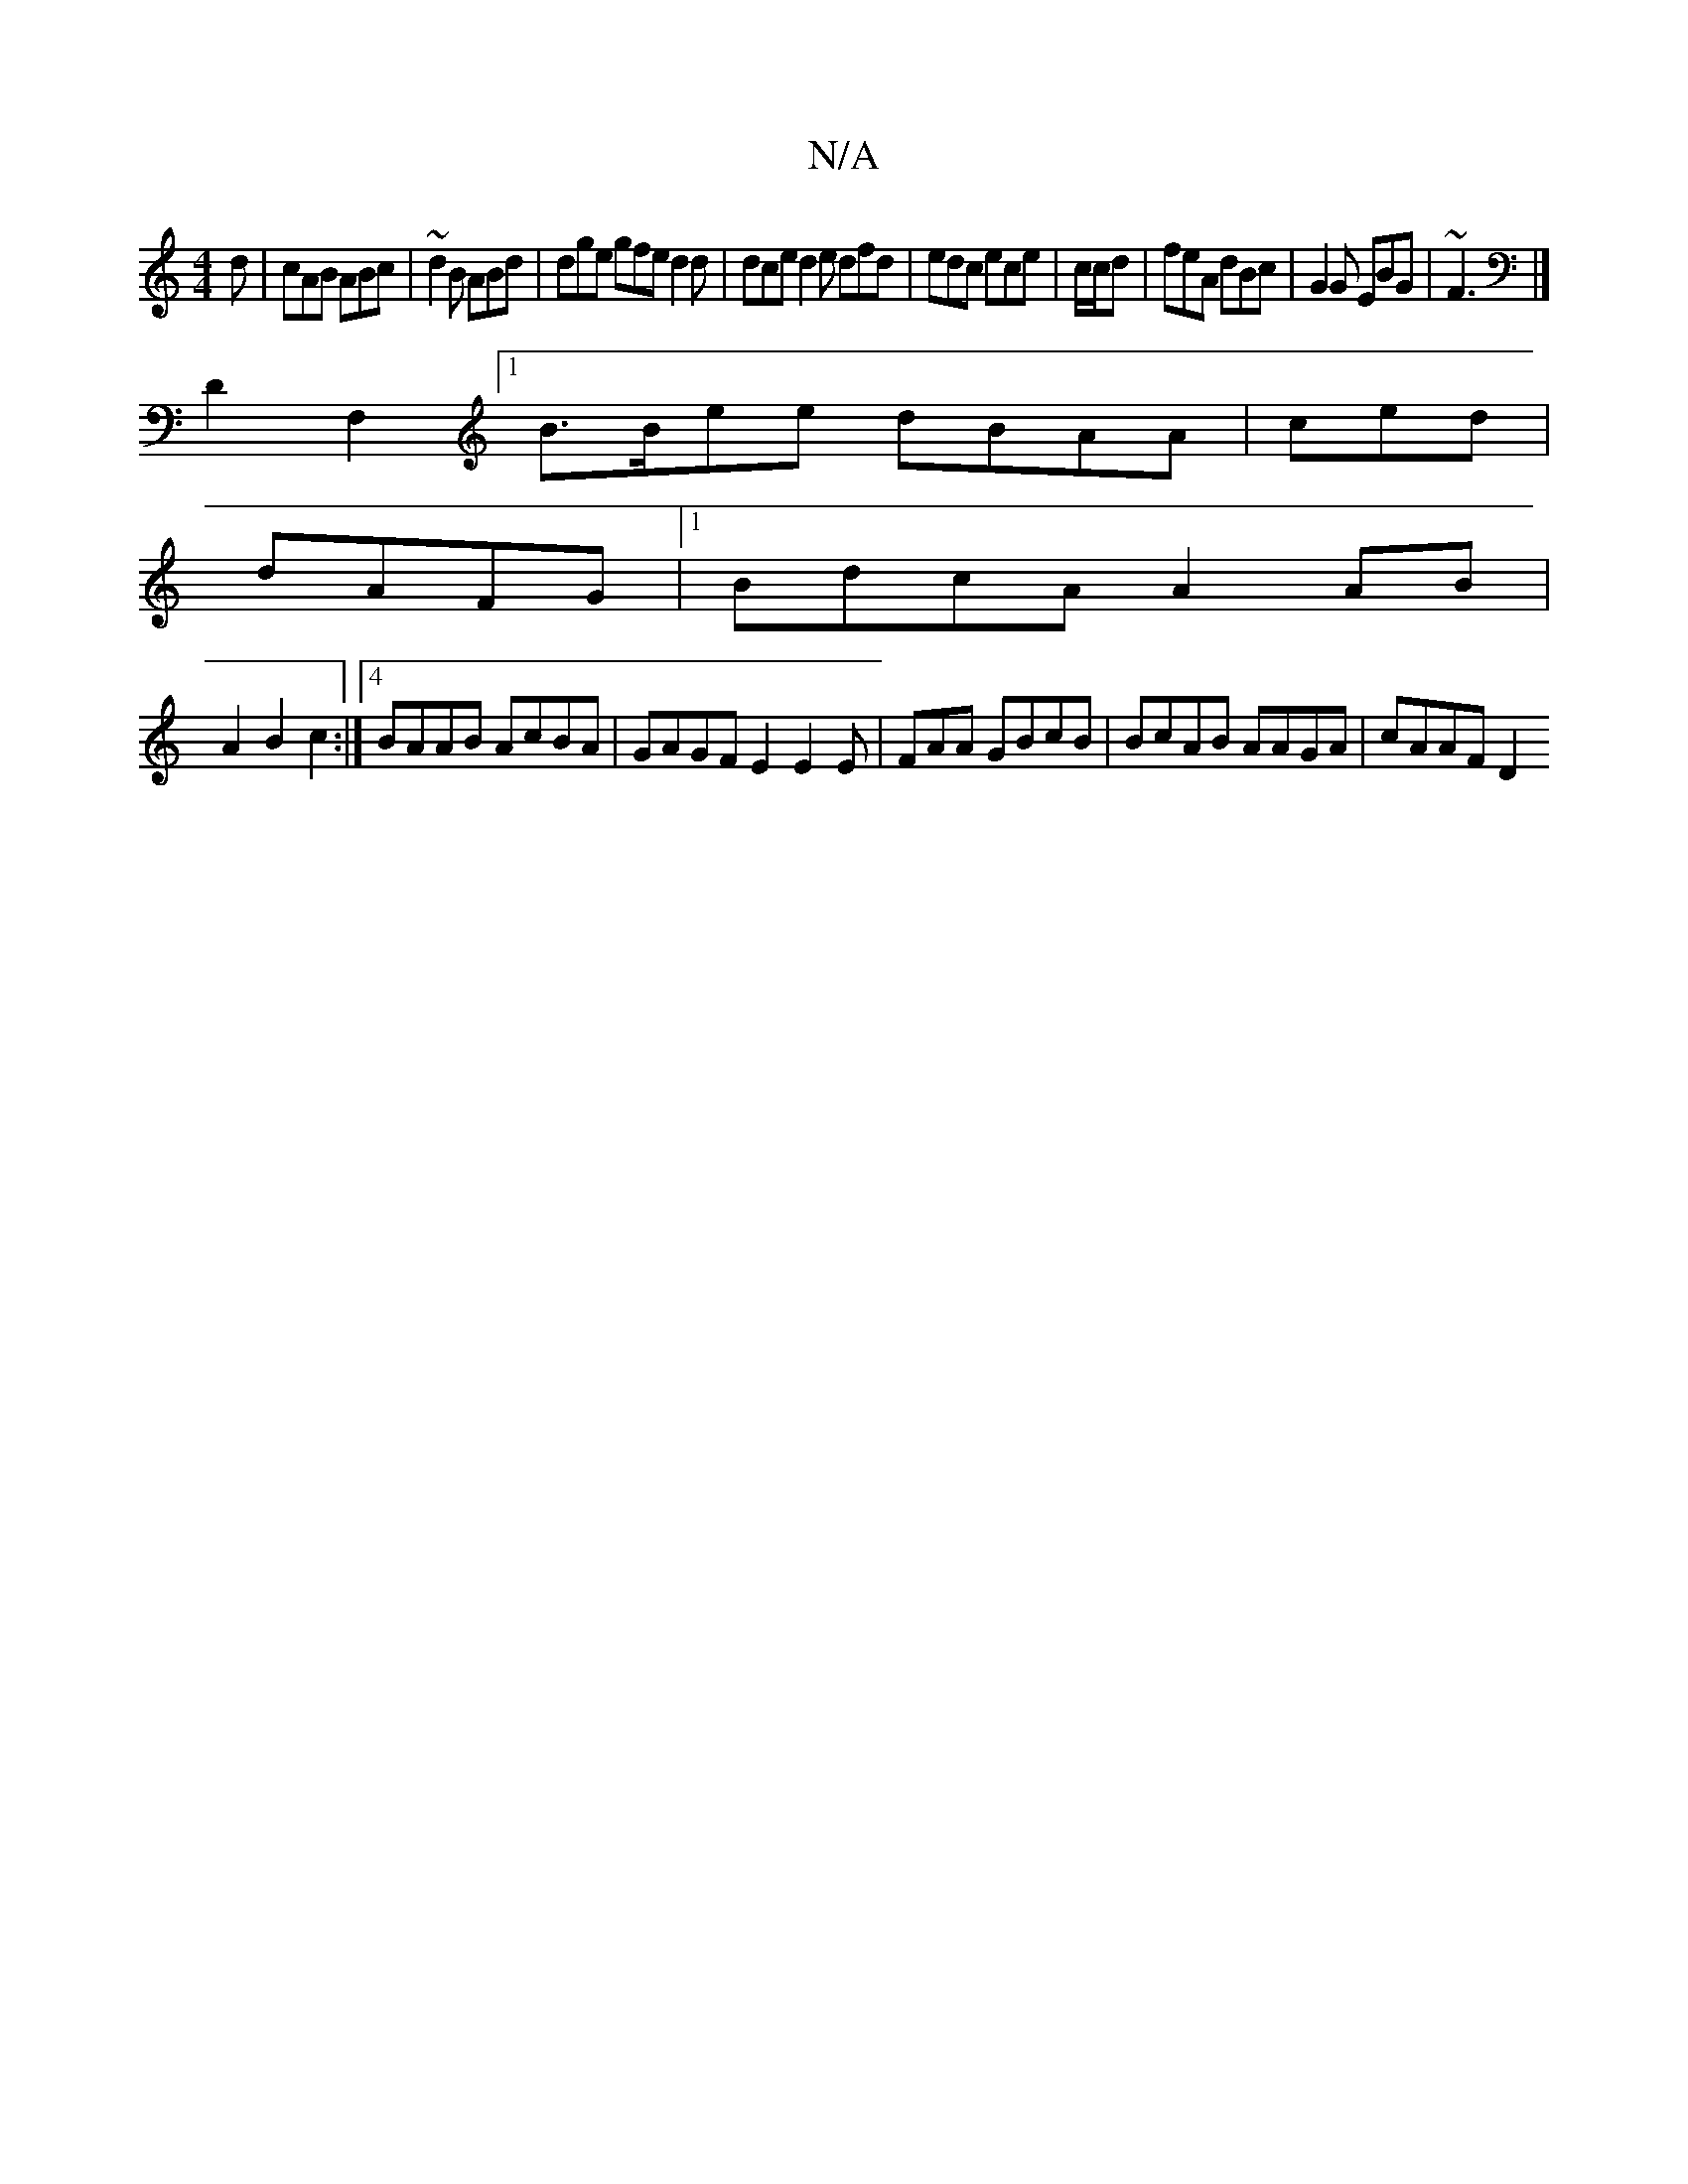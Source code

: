 X:1
T:N/A
M:4/4
R:N/A
K:Cmajor
d|cAB ABc|~d2 B ABd|dge gfe d2 d | dce d2 e dfd|edc ece |c/c/d|feA dBc | G2 G EBG|~F3 |]
 D2 F,2[1 B>Bee dBAA | ced |
dAFG|1 BdcA A2 AB|
A2 B2c2:|[4 BAAB AcBA|GAGF E2 E2E|FAA GBcB|BcAB AAGA | cAAF D2 